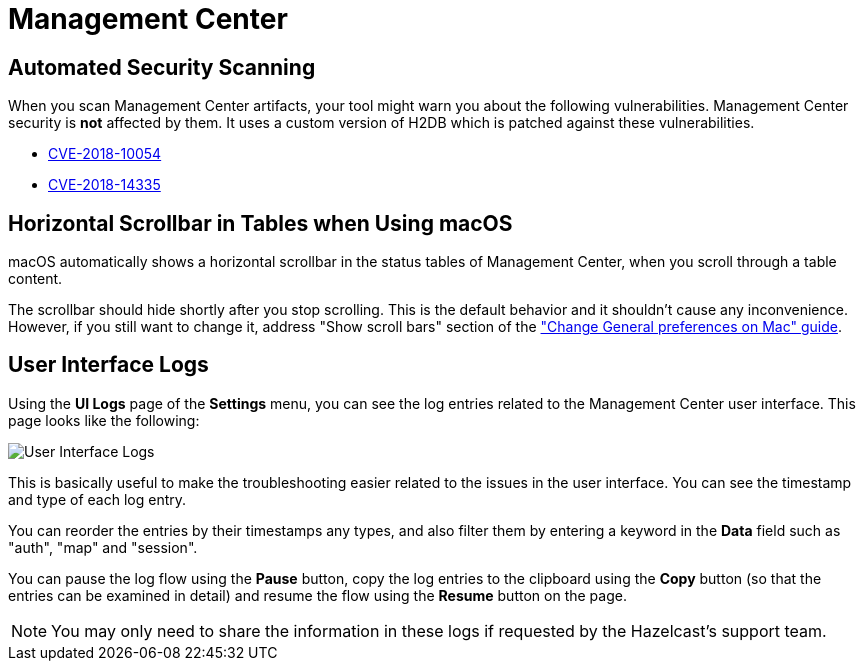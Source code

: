 = Management Center
:page-aliases: ROOT:automated-security-scan.adoc, ROOT:troubleshooting.adoc, ROOT:ui-logs.adoc

== Automated Security Scanning

When you scan Management Center artifacts, your tool might warn you about the following
vulnerabilities. Management Center security is *not* affected by them. It uses a custom
version of H2DB which is patched against these vulnerabilities.

* https://nvd.nist.gov/vuln/detail/CVE-2018-10054[CVE-2018-10054^]
* https://nvd.nist.gov/vuln/detail/CVE-2018-14335[CVE-2018-14335^]

== Horizontal Scrollbar in Tables when Using macOS

macOS automatically shows a horizontal scrollbar in the status tables of Management Center, when you scroll through a table content.

The scrollbar should hide shortly after you stop scrolling. This is the default behavior and it shouldn't
cause any inconvenience. However, if you still want to change it, address "Show scroll bars" section of the
link:https://support.apple.com/guide/mac-help/change-general-preferences-mchlp1225/mac["Change General preferences on Mac" guide].

== User Interface Logs

Using the *UI Logs* page of the *Settings* menu,
you can see the log entries related to the Management
Center user interface. This page looks like the following:

image:SettingsUILogs.png[User Interface Logs]

This is basically useful to make the troubleshooting easier
related to the issues in the user interface. You can see the
timestamp and type of each log entry.

You can reorder the entries by their timestamps any types, and
also filter them by entering a keyword in the *Data* field such as
"auth", "map" and "session".

You can pause the log flow using the *Pause* button,
copy the log entries to the clipboard using the *Copy* button
(so that the entries can be examined in detail)
and resume the flow using the *Resume* button on the page.

NOTE: You may only need to share the information in these logs
if requested by the Hazelcast's support team.